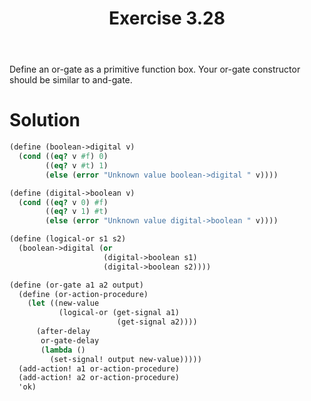 #+Title: Exercise 3.28
 Define an or-gate as a primitive function box. Your or-gate constructor should be similar to and-gate.

* Solution

#+BEGIN_SRC scheme :eval no
  (define (boolean->digital v)
    (cond ((eq? v #f) 0)
          ((eq? v #t) 1)
          (else (error "Unknown value boolean->digital " v))))

  (define (digital->boolean v)
    (cond ((eq? v 0) #f)
          ((eq? v 1) #t)
          (else (error "Unknown value digital->boolean " v))))

  (define (logical-or s1 s2)
    (boolean->digital (or
                       (digital->boolean s1)
                       (digital->boolean s2))))

  (define (or-gate a1 a2 output)
    (define (or-action-procedure)
      (let ((new-value
             (logical-or (get-signal a1) 
                          (get-signal a2))))
        (after-delay 
         or-gate-delay
         (lambda ()
           (set-signal! output new-value)))))
    (add-action! a1 or-action-procedure)
    (add-action! a2 or-action-procedure)
    'ok)
#+END_SRC
